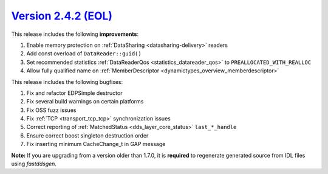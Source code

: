 `Version 2.4.2 (EOL) <https://fast-dds.docs.eprosima.com/en/v2.4.2/index.html>`_
^^^^^^^^^^^^^^^^^^^^^^^^^^^^^^^^^^^^^^^^^^^^^^^^^^^^^^^^^^^^^^^^^^^^^^^^^^^^^^^^

This release includes the following **improvements**:

1. Enable memory protection on :ref:`DataSharing <datasharing-delivery>` readers
2. Add const overload of ``DataReader::guid()``
3. Set recommended statistics :ref:`DataReaderQos <statistics_datareader_qos>` to ``PREALLOCATED_WITH_REALLOC``
4. Allow fully qualified name on :ref:`MemberDescriptor <dynamictypes_overview_memberdescriptor>`

This release includes the following bugfixes:

1. Fix and refactor EDPSimple destructor
2. Fix several build warnings on certain platforms
3. Fix OSS fuzz issues
4. Fix :ref:`TCP <transport_tcp_tcp>` synchronization issues
5. Correct reporting of :ref:`MatchedStatus <dds_layer_core_status>` ``last_*_handle``
6. Ensure correct boost singleton destruction order
7. Fix inserting minimum CacheChange_t in GAP message

**Note:** If you are upgrading from a version older than 1.7.0, it is **required** to regenerate generated source
from IDL files using *fastddsgen*.
